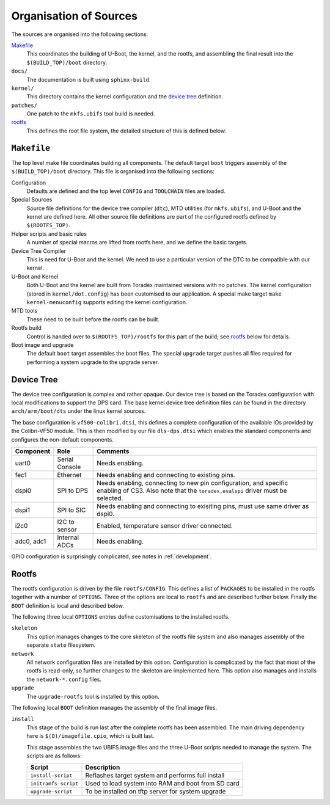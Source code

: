 ..  _structure:

Organisation of Sources
=======================

The sources are organised into the following sections:

`Makefile`_
    This coordinates the building of U-Boot, the kernel, and the rootfs, and
    assembling the final result into the ``$(BUILD_TOP)/boot`` directory.

``docs/``
    The documentation is built using ``sphinx-build``.

``kernel/``
    This directory contains the kernel configuration and the `device tree`_
    definition.

``patches/``
    One patch to the ``mkfs.ubifs`` tool build is needed.

`rootfs`_
    This defines the root file system, the detailed structure of this is defined
    below.


..  _Makefile:

``Makefile``
------------

The top level make file coordinates building all components.  The default target
``boot`` triggers assembly of the ``$(BUILD_TOP)/boot`` directory.  This file is
organised into the following sections:

Configuration
    Defaults are defined and the top level ``CONFIG`` and ``TOOLCHAIN`` files
    are loaded.

Special Sources
    Source file definitions for the device tree compiler (``dtc``), MTD
    utilities (for ``mkfs.ubifs``), and U-Boot and the kernel are defined here.
    All other source file definitions are part of the configured rootfs defined
    by ``$(ROOTFS_TOP)``.

Helper scripts and basic rules
    A number of special macros are lifted from rootfs here, and we define the
    basic targets.

Device Tree Compiler
    This is need for U-Boot and the kernel.  We need to use a particular version
    of the DTC to be compatible with our kernel.

U-Boot and Kernel
    Both U-Boot and the kernel are built from Toradex maintained versions with
    no patches.  The kernel configuration (stored in ``kernel/dot.config``) has
    been customised to our application.  A special make target ``make
    kernel-menuconfig`` supports editing the kernel configuration.

MTD tools
    These need to be built before the rootfs can be built.

Rootfs build
    Control is handed over to ``$(ROOTFS_TOP)/rootfs`` for this part of the
    build; see `rootfs`_ below for details.

Boot image and upgrade
    The default ``boot`` target assembles the boot files.  The special
    ``upgrade`` target pushes all files required for performing a system upgrade
    to the upgrade server.


..  _device tree:

Device Tree
-----------

The device tree configuration is complex and rather opaque.  Our device tree is
based on the Toradex configuration with local modifications to support the DPS
card.  The base kernel device tree definition files can be found in the
directory ``arch/arm/boot/dts`` under the linux kernel sources.

The base configuration is ``vf500-colibri.dtsi``, this defines a complete
configuration of the available IOs provided by the Colibri-VF50 module.  This is
then modified by our file ``dls-dps.dtsi`` which enables the standard components
and configures the non-default components.

=========== =============== ====================================================
Component   Role            Comments
=========== =============== ====================================================
uart0       Serial Console  Needs enabling.
fec1        Ethernet        Needs enabling and connecting to existing pins.
dspi0       SPI to DPS      Needs enabling, connecting to new pin configuration,
                            and specific enabling of CS3.  Also note that the
                            ``toradex,evalspi`` driver must be selected.
dspi1       SPI to SIC      Needs enabling and connecting to exisiting pins,
                            must use same driver as dspi0.
i2c0        I2C to sensor   Enabled, temperature sensor driver connected.
adc0, adc1  Internal ADCs   Needs enabling.
=========== =============== ====================================================

GPIO configuration is surprisingly complicated, see notes in :ref:`development`.


..  _rootfs:

Rootfs
------

The rootfs configuration is driven by the file ``rootfs/CONFIG``.  This defines
a list of ``PACKAGES`` to be installed in the rootfs together with a number of
``OPTIONS``.  Three of the options are local to ``rootfs`` and are described
further below.  Finally the ``BOOT`` definition is local and described below.

The following three local ``OPTIONS`` entries define customisations to the
installed rootfs.

``skeleton``
    This option manages changes to the core skeleton of the rootfs file system
    and also manages assembly of the separate ``state`` filesystem.

``network``
    All network configuration files are installed by this option.  Configuration
    is complicated by the fact that most of the rootfs is read-only, so further
    changes to the skeleton are implemented here.  This option also manages and
    installs the ``network-*.config`` files.

``upgrade``
    The ``upgrade-rootfs`` tool is installed by this option.

The following local ``BOOT`` definition manages the assembly of the final image
files.

``install``
    This stage of the build is run last after the complete rootfs has been
    assembled.  The main driving dependency here is ``$(O)/imagefile.cpio``,
    which is built last.

    This stage assembles the two UBIFS image files and the three U-Boot scripts
    needed to manage the system.  The scripts are as follows:

    ======================= ====================================================
    Script                  Description
    ======================= ====================================================
    ``install-script``      Reflashes target system and performs full install
    ``initramfs-script``    Used to load system into RAM and boot from SD card
    ``upgrade-script``      To be installed on tftp server for system upgrade
    ======================= ====================================================
